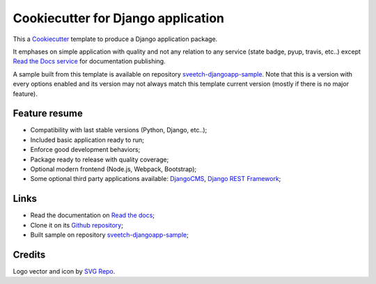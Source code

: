 .. _Cookiecutter: https://github.com/audreyr/cookiecutter
.. _Python: https://www.python.org
.. _virtualenv: https://virtualenv.pypa.io
.. _pip: https://pip.pypa.io
.. _DjangoCMS: https://docs.django-cms.org/en/latest/
.. _Django REST Framework: https://www.django-rest-framework.org/
.. _Bootstrap: https://getbootstrap.com/


===================================
Cookiecutter for Django application
===================================

This a `Cookiecutter`_ template to produce a Django application package.

It emphases on simple application with quality and not any relation to
any service (state badge, pyup, travis, etc..) except
`Read the Docs service <https://readthedocs.org/>`_ for documentation publishing.

A sample built from this template is available on repository
`sveetch-djangoapp-sample <https://github.com/sveetch/sveetch-djangoapp-sample>`_.
Note that this is a version with every options enabled and its version may not always
match this template current version (mostly if there is no major feature).


Feature resume
**************

* Compatibility with last stable versions (Python, Django, etc..);
* Included basic application ready to run;
* Enforce good development behaviors;
* Package ready to release with quality coverage;
* Optional modern frontend (Node.js, Webpack, Bootstrap);
* Some optional third party applications available: `DjangoCMS`_, `Django REST Framework`_;


Links
*****

* Read the documentation on `Read the docs <https://cookiecutter-sveetch-djangoapp.readthedocs.io/>`_;
* Clone it on its `Github repository <https://github.com/sveetch/cookiecutter-sveetch-djangoapp>`_;
* Built sample on repository `sveetch-djangoapp-sample <https://github.com/sveetch/sveetch-djangoapp-sample>`_;


Credits
*******

Logo vector and icon by `SVG Repo <https://www.svgrepo.com>`_.
